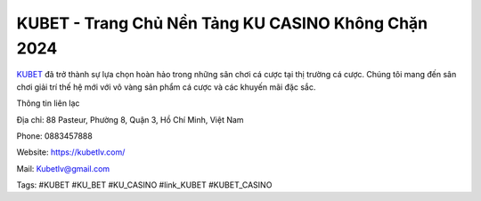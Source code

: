 KUBET - Trang Chủ Nền Tảng KU CASINO Không Chặn 2024
===================================

`KUBET <https://kubetlv.com/>`_ đã trở thành sự lựa chọn hoàn hảo trong những sân chơi cá cược tại thị trường cá cược. Chúng tôi mang đến sân chơi giải trí thế hệ mới với vô vàng sản phẩm cá cược và các khuyến mãi đặc sắc.

Thông tin liên lạc

Địa chỉ: 88 Pasteur, Phường 8, Quận 3, Hồ Chí Minh, Việt Nam

Phone: 0883457888

Website: https://kubetlv.com/

Mail: Kubetlv@gmail.com

Tags: #KUBET #KU_BET #KU_CASINO #link_KUBET #KUBET_CASINO

